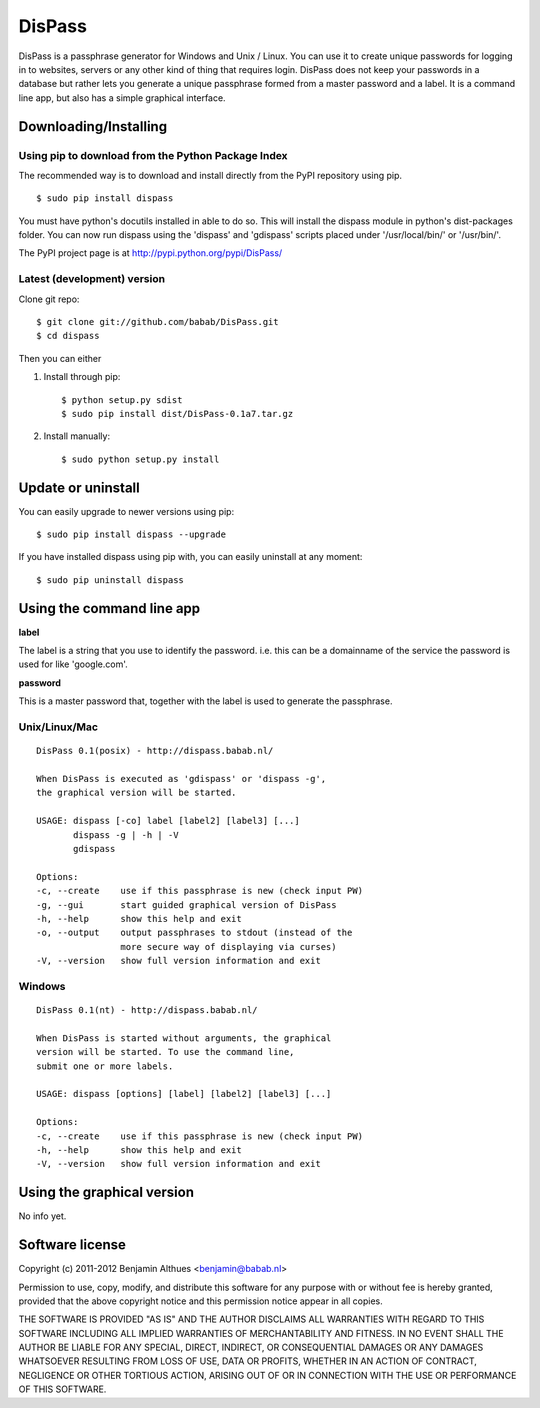 DisPass
******************************************************************************

DisPass is a passphrase generator for Windows and Unix / Linux.
You can use it to create unique passwords for logging in to websites, servers
or any other kind of thing that requires login.
DisPass does not keep your passwords in a database but rather lets you
generate a unique passphrase formed from a master password and a label.
It is a command line app, but also has a simple graphical interface.


Downloading/Installing
==============================================================================


Using pip to download from the Python Package Index
---------------------------------------------------

The recommended way is to download and install directly from the PyPI
repository using pip.

::

   $ sudo pip install dispass

You must have python's docutils installed in able to do so.
This will install the dispass module in python's dist-packages folder.
You can now run dispass using the 'dispass' and 'gdispass' scripts
placed under '/usr/local/bin/' or '/usr/bin/'.

The PyPI project page is at http://pypi.python.org/pypi/DisPass/


Latest (development) version
----------------------------

Clone git repo::

   $ git clone git://github.com/babab/DisPass.git
   $ cd dispass

Then you can either

1. Install through pip::

   $ python setup.py sdist
   $ sudo pip install dist/DisPass-0.1a7.tar.gz


2. Install manually::

   $ sudo python setup.py install


Update or uninstall
==============================================================================

You can easily upgrade to newer versions using pip::

   $ sudo pip install dispass --upgrade

If you have installed dispass using pip with,
you can easily uninstall at any moment::

   $ sudo pip uninstall dispass


Using the command line app
==============================================================================

**label**

The label is a string that you use to identify the password.
i.e. this can be a domainname of the service the password is used for
like 'google.com'.

**password**

This is a master password that, together with the label is used to generate
the passphrase.


Unix/Linux/Mac
--------------

::

   DisPass 0.1(posix) - http://dispass.babab.nl/

   When DisPass is executed as 'gdispass' or 'dispass -g',
   the graphical version will be started.

   USAGE: dispass [-co] label [label2] [label3] [...]
          dispass -g | -h | -V
          gdispass

   Options:
   -c, --create    use if this passphrase is new (check input PW)
   -g, --gui       start guided graphical version of DisPass
   -h, --help      show this help and exit
   -o, --output    output passphrases to stdout (instead of the
                   more secure way of displaying via curses)
   -V, --version   show full version information and exit


Windows
-------

::

   DisPass 0.1(nt) - http://dispass.babab.nl/

   When DisPass is started without arguments, the graphical
   version will be started. To use the command line,
   submit one or more labels.

   USAGE: dispass [options] [label] [label2] [label3] [...]

   Options:
   -c, --create    use if this passphrase is new (check input PW)
   -h, --help      show this help and exit
   -V, --version   show full version information and exit


Using the graphical version
==============================================================================

No info yet.


Software license
==============================================================================

Copyright (c) 2011-2012 Benjamin Althues <benjamin@babab.nl>

Permission to use, copy, modify, and distribute this software for any
purpose with or without fee is hereby granted, provided that the above
copyright notice and this permission notice appear in all copies.

THE SOFTWARE IS PROVIDED "AS IS" AND THE AUTHOR DISCLAIMS ALL WARRANTIES
WITH REGARD TO THIS SOFTWARE INCLUDING ALL IMPLIED WARRANTIES OF
MERCHANTABILITY AND FITNESS. IN NO EVENT SHALL THE AUTHOR BE LIABLE FOR
ANY SPECIAL, DIRECT, INDIRECT, OR CONSEQUENTIAL DAMAGES OR ANY DAMAGES
WHATSOEVER RESULTING FROM LOSS OF USE, DATA OR PROFITS, WHETHER IN AN
ACTION OF CONTRACT, NEGLIGENCE OR OTHER TORTIOUS ACTION, ARISING OUT OF
OR IN CONNECTION WITH THE USE OR PERFORMANCE OF THIS SOFTWARE.





.. vim: set et ts=3 sw=3 sts=3 ai:
